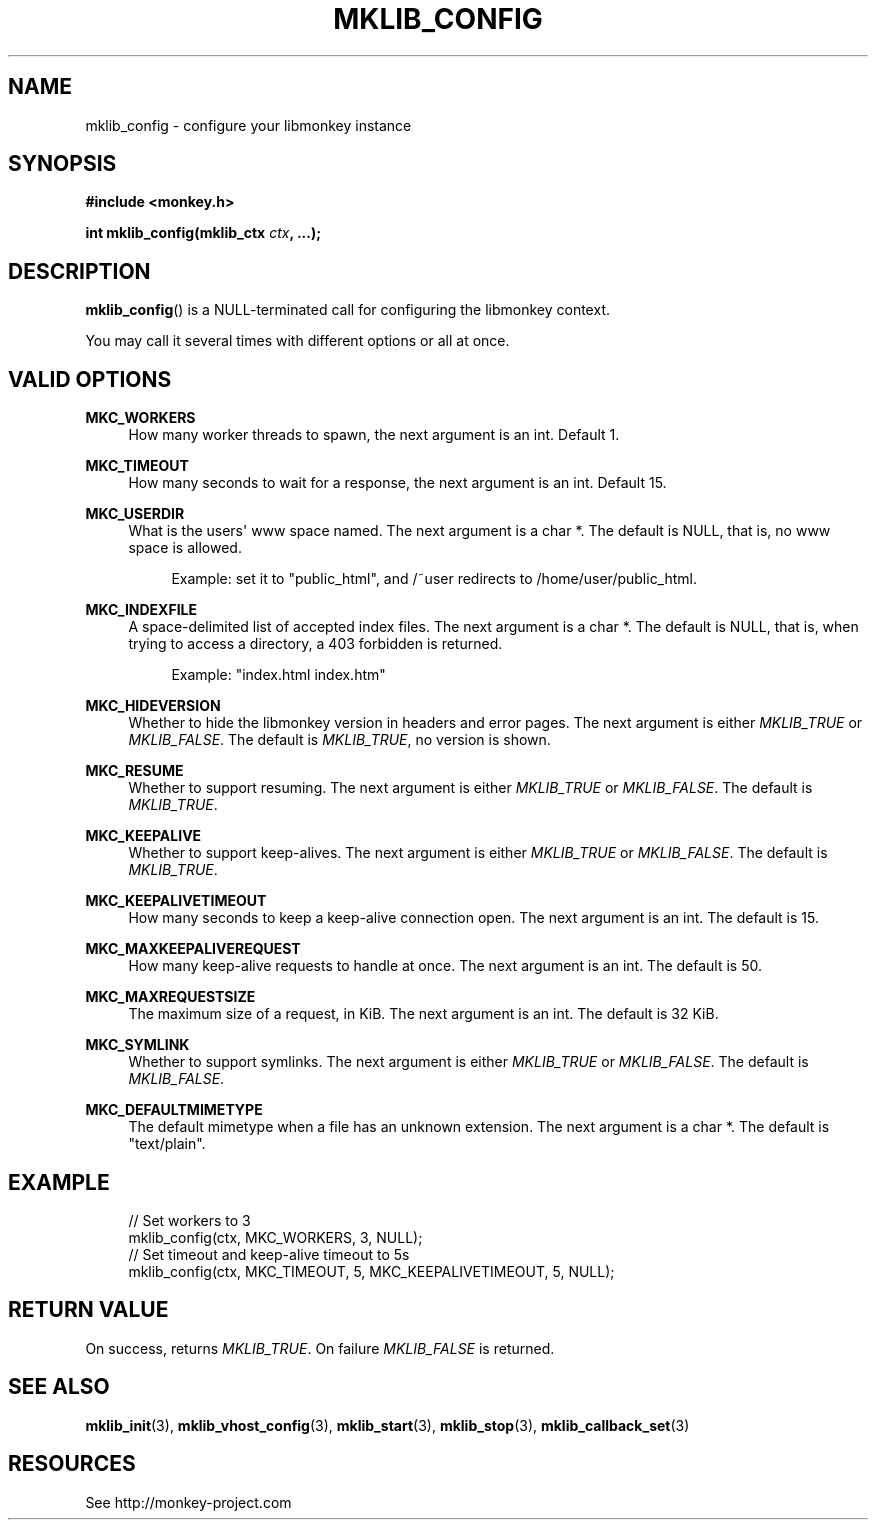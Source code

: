 '\" t
.\"     Title: mklib_config
.\"    Author: [FIXME: author] [see http://docbook.sf.net/el/author]
.\" Generator: DocBook XSL Stylesheets v1.77.1 <http://docbook.sf.net/>
.\"      Date: 06/05/2012
.\"    Manual: \ \&
.\"    Source: \ \&
.\"  Language: English
.\"
.TH "MKLIB_CONFIG" "3" "06/05/2012" "\ \&" "\ \&"
.\" -----------------------------------------------------------------
.\" * Define some portability stuff
.\" -----------------------------------------------------------------
.\" ~~~~~~~~~~~~~~~~~~~~~~~~~~~~~~~~~~~~~~~~~~~~~~~~~~~~~~~~~~~~~~~~~
.\" http://bugs.debian.org/507673
.\" http://lists.gnu.org/archive/html/groff/2009-02/msg00013.html
.\" ~~~~~~~~~~~~~~~~~~~~~~~~~~~~~~~~~~~~~~~~~~~~~~~~~~~~~~~~~~~~~~~~~
.ie \n(.g .ds Aq \(aq
.el       .ds Aq '
.\" -----------------------------------------------------------------
.\" * set default formatting
.\" -----------------------------------------------------------------
.\" disable hyphenation
.nh
.\" disable justification (adjust text to left margin only)
.ad l
.\" -----------------------------------------------------------------
.\" * MAIN CONTENT STARTS HERE *
.\" -----------------------------------------------------------------
.SH "NAME"
mklib_config \- configure your libmonkey instance
.SH "SYNOPSIS"
.sp
\fB#include <monkey\&.h>\fR
.sp
\fBint mklib_config(mklib_ctx \fR\fB\fIctx\fR\fR\fB, \&...);\fR
.SH "DESCRIPTION"
.sp
\fBmklib_config\fR() is a NULL\-terminated call for configuring the libmonkey context\&.
.sp
You may call it several times with different options or all at once\&.
.SH "VALID OPTIONS"
.PP
\fBMKC_WORKERS\fR
.RS 4
How many worker threads to spawn, the next argument is an int\&. Default 1\&.
.RE
.PP
\fBMKC_TIMEOUT\fR
.RS 4
How many seconds to wait for a response, the next argument is an int\&. Default 15\&.
.RE
.PP
\fBMKC_USERDIR\fR
.RS 4
What is the users\*(Aq www space named\&. The next argument is a char *\&. The default is NULL, that is, no www space is allowed\&.
.sp
.if n \{\
.RS 4
.\}
.nf
Example: set it to "public_html", and /~user redirects to /home/user/public_html\&.
.fi
.if n \{\
.RE
.\}
.RE
.PP
\fBMKC_INDEXFILE\fR
.RS 4
A space\-delimited list of accepted index files\&. The next argument is a char *\&. The default is NULL, that is, when trying to access a directory, a 403 forbidden is returned\&.
.sp
.if n \{\
.RS 4
.\}
.nf
Example: "index\&.html index\&.htm"
.fi
.if n \{\
.RE
.\}
.RE
.PP
\fBMKC_HIDEVERSION\fR
.RS 4
Whether to hide the libmonkey version in headers and error pages\&. The next argument is either
\fIMKLIB_TRUE\fR
or
\fIMKLIB_FALSE\fR\&. The default is
\fIMKLIB_TRUE\fR, no version is shown\&.
.RE
.PP
\fBMKC_RESUME\fR
.RS 4
Whether to support resuming\&. The next argument is either
\fIMKLIB_TRUE\fR
or
\fIMKLIB_FALSE\fR\&. The default is
\fIMKLIB_TRUE\fR\&.
.RE
.PP
\fBMKC_KEEPALIVE\fR
.RS 4
Whether to support keep\-alives\&. The next argument is either
\fIMKLIB_TRUE\fR
or
\fIMKLIB_FALSE\fR\&. The default is
\fIMKLIB_TRUE\fR\&.
.RE
.PP
\fBMKC_KEEPALIVETIMEOUT\fR
.RS 4
How many seconds to keep a keep\-alive connection open\&. The next argument is an int\&. The default is 15\&.
.RE
.PP
\fBMKC_MAXKEEPALIVEREQUEST\fR
.RS 4
How many keep\-alive requests to handle at once\&. The next argument is an int\&. The default is 50\&.
.RE
.PP
\fBMKC_MAXREQUESTSIZE\fR
.RS 4
The maximum size of a request, in KiB\&. The next argument is an int\&. The default is 32 KiB\&.
.RE
.PP
\fBMKC_SYMLINK\fR
.RS 4
Whether to support symlinks\&. The next argument is either
\fIMKLIB_TRUE\fR
or
\fIMKLIB_FALSE\fR\&. The default is
\fIMKLIB_FALSE\fR\&.
.RE
.PP
\fBMKC_DEFAULTMIMETYPE\fR
.RS 4
The default mimetype when a file has an unknown extension\&. The next argument is a char *\&. The default is "text/plain"\&.
.RE
.SH "EXAMPLE"
.sp
.if n \{\
.RS 4
.\}
.nf
// Set workers to 3
mklib_config(ctx, MKC_WORKERS, 3, NULL);
// Set timeout and keep\-alive timeout to 5s
mklib_config(ctx, MKC_TIMEOUT, 5, MKC_KEEPALIVETIMEOUT, 5, NULL);
.fi
.if n \{\
.RE
.\}
.SH "RETURN VALUE"
.sp
On success, returns \fIMKLIB_TRUE\fR\&. On failure \fIMKLIB_FALSE\fR is returned\&.
.SH "SEE ALSO"
.sp
\fBmklib_init\fR(3), \fBmklib_vhost_config\fR(3), \fBmklib_start\fR(3), \fBmklib_stop\fR(3), \fBmklib_callback_set\fR(3)
.SH "RESOURCES"
.sp
See http://monkey\-project\&.com
